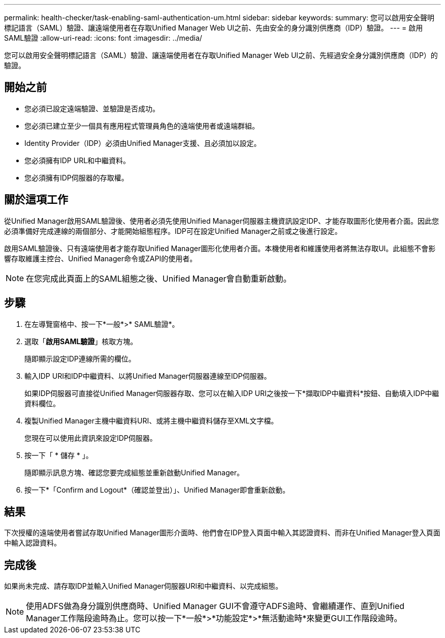 ---
permalink: health-checker/task-enabling-saml-authentication-um.html 
sidebar: sidebar 
keywords:  
summary: 您可以啟用安全聲明標記語言（SAML）驗證、讓遠端使用者在存取Unified Manager Web UI之前、先由安全的身分識別供應商（IDP）驗證。 
---
= 啟用SAML驗證
:allow-uri-read: 
:icons: font
:imagesdir: ../media/


[role="lead"]
您可以啟用安全聲明標記語言（SAML）驗證、讓遠端使用者在存取Unified Manager Web UI之前、先經過安全身分識別供應商（IDP）的驗證。



== 開始之前

* 您必須已設定遠端驗證、並驗證是否成功。
* 您必須已建立至少一個具有應用程式管理員角色的遠端使用者或遠端群組。
* Identity Provider（IDP）必須由Unified Manager支援、且必須加以設定。
* 您必須擁有IDP URL和中繼資料。
* 您必須擁有IDP伺服器的存取權。




== 關於這項工作

從Unified Manager啟用SAML驗證後、使用者必須先使用Unified Manager伺服器主機資訊設定IDP、才能存取圖形化使用者介面。因此您必須準備好完成連線的兩個部分、才能開始組態程序。IDP可在設定Unified Manager之前或之後進行設定。

啟用SAML驗證後、只有遠端使用者才能存取Unified Manager圖形化使用者介面。本機使用者和維護使用者將無法存取UI。此組態不會影響存取維護主控台、Unified Manager命令或ZAPI的使用者。

[NOTE]
====
在您完成此頁面上的SAML組態之後、Unified Manager會自動重新啟動。

====


== 步驟

. 在左導覽窗格中、按一下*一般*>* SAML驗證*。
. 選取「*啟用SAML驗證*」核取方塊。
+
隨即顯示設定IDP連線所需的欄位。

. 輸入IDP URI和IDP中繼資料、以將Unified Manager伺服器連線至IDP伺服器。
+
如果IDP伺服器可直接從Unified Manager伺服器存取、您可以在輸入IDP URI之後按一下*擷取IDP中繼資料*按鈕、自動填入IDP中繼資料欄位。

. 複製Unified Manager主機中繼資料URI、或將主機中繼資料儲存至XML文字檔。
+
您現在可以使用此資訊來設定IDP伺服器。

. 按一下「 * 儲存 * 」。
+
隨即顯示訊息方塊、確認您要完成組態並重新啟動Unified Manager。

. 按一下*「Confirm and Logout*（確認並登出）」、Unified Manager即會重新啟動。




== 結果

下次授權的遠端使用者嘗試存取Unified Manager圖形介面時、他們會在IDP登入頁面中輸入其認證資料、而非在Unified Manager登入頁面中輸入認證資料。



== 完成後

如果尚未完成、請存取IDP並輸入Unified Manager伺服器URI和中繼資料、以完成組態。

[NOTE]
====
使用ADFS做為身分識別供應商時、Unified Manager GUI不會遵守ADFS逾時、會繼續運作、直到Unified Manager工作階段逾時為止。您可以按一下*一般*>*功能設定*>*無活動逾時*來變更GUI工作階段逾時。

====